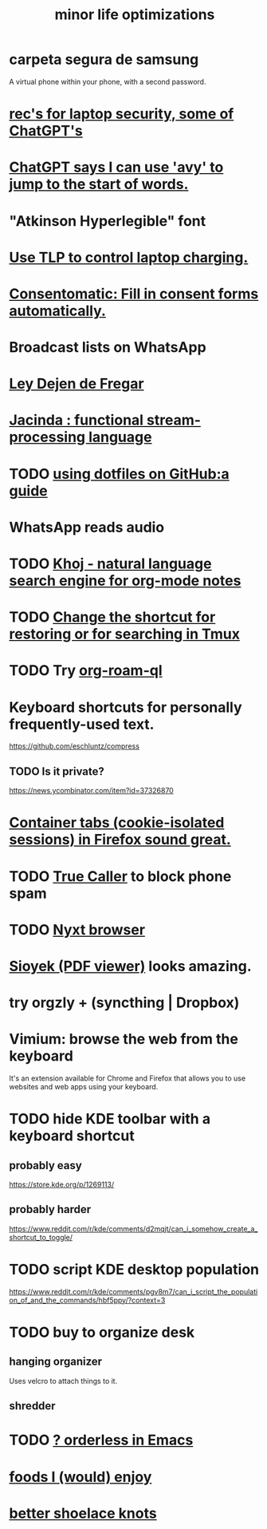 :PROPERTIES:
:ID:       6efbca64-356c-4475-8c43-6ee1a6e54282
:ROAM_ALIASES: "efficiency \\ jbb"
:END:
#+title: minor life optimizations
* carpeta segura de samsung
  A virtual phone within your phone, with a second password.
* [[id:6cf0904a-5895-4d7f-a73e-5efd376767db][rec's for laptop security, some of ChatGPT's]]
* [[id:ea81b91a-59f1-4de3-af92-558a828294b3][ChatGPT says I can use 'avy' to jump to the start of words.]]
* "Atkinson Hyperlegible" font
* [[id:c50227a3-419c-482e-8f55-80d97178e1db][Use TLP to control laptop charging.]]
* [[id:19a452f8-ce50-44d8-9587-14c9b69696ee][Consentomatic: Fill in consent forms automatically.]]
* Broadcast lists on WhatsApp
* [[id:3d34d3bd-4fd7-4d4c-9cb6-486b7a03000f][Ley Dejen de Fregar]]
* [[id:fced6241-6119-47e9-8b2e-8bc7a7cec730][Jacinda : functional stream-processing language]]
* TODO [[id:fd4f0e29-8a37-4391-968e-5963c978a1d9][using dotfiles on GitHub:a guide]]
* WhatsApp reads audio
* TODO [[id:2313fc06-ec79-4a0c-b40c-3367cb4fe19d][Khoj - natural language search engine for org-mode notes]]
* TODO [[id:7831b569-3bc5-443d-a57c-880400aaacad][Change the shortcut for restoring or for searching in Tmux]]
* TODO Try [[id:8e236d34-8dc8-480c-afa5-f1be01d19357][org-roam-ql]]
* Keyboard shortcuts for personally frequently-used text.
  https://github.com/eschluntz/compress
** TODO Is it private?
   https://news.ycombinator.com/item?id=37326870
* [[id:b2e2963b-7e70-4df6-a81d-8e16851b229e][Container tabs (cookie-isolated sessions) in Firefox sound great.]]
* TODO [[id:41d0f186-1f92-48f0-a135-180f8d2dd9af][True Caller]] to block phone spam
* TODO [[id:ef1227a0-6fc0-47ce-8808-d49093efd46f][Nyxt browser]]
* [[id:90466cf1-acba-4f48-86b1-8c197250231c][Sioyek (PDF viewer)]] looks amazing.
* try orgzly + (syncthing | Dropbox)
* Vimium: browse the web from the keyboard
  It's an extension available for Chrome and Firefox that allows you to use websites and web apps using your keyboard.
* TODO hide KDE toolbar with a keyboard shortcut
** probably easy
   https://store.kde.org/p/1269113/
** probably harder
   https://www.reddit.com/r/kde/comments/d2mqjt/can_i_somehow_create_a_shortcut_to_toggle/
* TODO script KDE desktop population
  https://www.reddit.com/r/kde/comments/pgv8m7/can_i_script_the_population_of_and_the_commands/hbf5ppy/?context=3
* TODO buy to organize desk
** hanging organizer
   Uses velcro to attach things to it.
** shredder
* TODO [[id:2ff6f8b0-1089-468f-bb3b-86646342fb73][? orderless in Emacs]]
* [[id:38df06cd-250f-464f-a2cd-5bc6d21f00df][foods I (would) enjoy]]
* [[id:bddfe129-523a-437f-b7d6-42e33a0bb069][better shoelace knots]]
